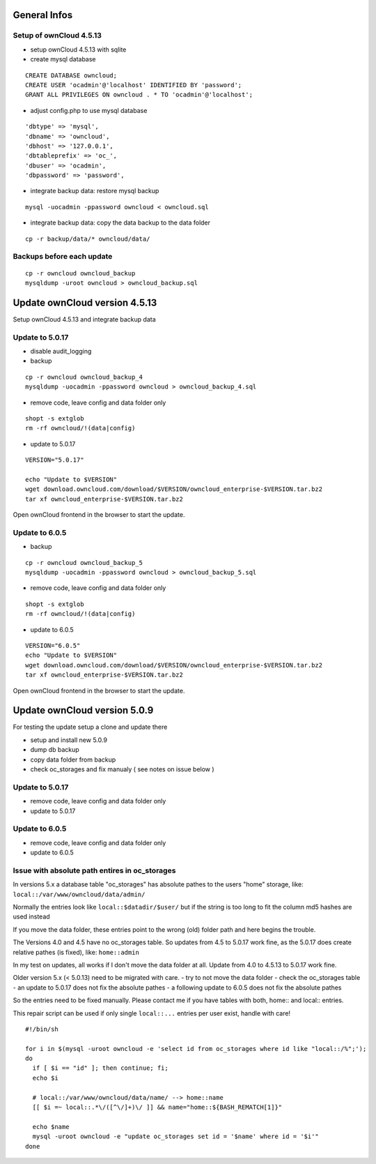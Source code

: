 General Infos
=============

Setup of ownCloud 4.5.13
------------------------

-  setup ownCloud 4.5.13 with sqlite
-  create mysql database

::

    CREATE DATABASE owncloud;
    CREATE USER 'ocadmin'@'localhost' IDENTIFIED BY 'password';
    GRANT ALL PRIVILEGES ON owncloud . * TO 'ocadmin'@'localhost';

-  adjust config.php to use mysql database

::

      'dbtype' => 'mysql',
      'dbname' => 'owncloud',
      'dbhost' => '127.0.0.1',
      'dbtableprefix' => 'oc_',
      'dbuser' => 'ocadmin',
      'dbpassword' => 'password',

-  integrate backup data: restore mysql backup

::

    mysql -uocadmin -ppassword owncloud < owncloud.sql

-  integrate backup data: copy the data backup to the data folder

::

    cp -r backup/data/* owncloud/data/

Backups before each update
--------------------------

::

    cp -r owncloud owncloud_backup
    mysqldump -uroot owncloud > owncloud_backup.sql

Update ownCloud version 4.5.13
==============================

Setup ownCloud 4.5.13 and integrate backup data

Update to 5.0.17
----------------

-  disable audit\_logging
-  backup

::

    cp -r owncloud owncloud_backup_4
    mysqldump -uocadmin -ppassword owncloud > owncloud_backup_4.sql

-  remove code, leave config and data folder only

::

    shopt -s extglob
    rm -rf owncloud/!(data|config)

-  update to 5.0.17

::

    VERSION="5.0.17"

    echo "Update to $VERSION"
    wget download.owncloud.com/download/$VERSION/owncloud_enterprise-$VERSION.tar.bz2
    tar xf owncloud_enterprise-$VERSION.tar.bz2

Open ownCloud frontend in the browser to start the update.

Update to 6.0.5
---------------

-  backup

::

    cp -r owncloud owncloud_backup_5
    mysqldump -uocadmin -ppassword owncloud > owncloud_backup_5.sql

-  remove code, leave config and data folder only

::

    shopt -s extglob
    rm -rf owncloud/!(data|config)

-  update to 6.0.5

::

    VERSION="6.0.5"
    echo "Update to $VERSION"
    wget download.owncloud.com/download/$VERSION/owncloud_enterprise-$VERSION.tar.bz2
    tar xf owncloud_enterprise-$VERSION.tar.bz2

Open ownCloud frontend in the browser to start the update.

Update ownCloud version 5.0.9
=============================

For testing the update setup a clone and update there

-  setup and install new 5.0.9
-  dump db backup
-  copy data folder from backup
-  check oc\_storages and fix manualy ( see notes on issue below )

Update to 5.0.17
----------------

-  remove code, leave config and data folder only
-  update to 5.0.17

Update to 6.0.5
---------------

-  remove code, leave config and data folder only
-  update to 6.0.5

Issue with absolute path entires in oc\_storages
------------------------------------------------

In versions 5.x a database table "oc\_storages" has absolute pathes to
the users "home" storage, like: ``local::/var/www/owncloud/data/admin/``

Normally the entries look like ``local::$datadir/$user/`` but if the
string is too long to fit the column md5 hashes are used instead

If you move the data folder, these entries point to the wrong (old)
folder path and here begins the trouble.

The Versions 4.0 and 4.5 have no oc\_storages table. So updates from 4.5
to 5.0.17 work fine, as the 5.0.17 does create relative pathes (is
fixed), like: ``home::admin``

In my test on updates, all works if I don't move the data folder at all.
Update from 4.0 to 4.5.13 to 5.0.17 work fine.

Older version 5.x (< 5.0.13) need to be migrated with care. - try to not
move the data folder - check the oc\_storages table - an update to
5.0.17 does not fix the absolute pathes - a following update to 6.0.5
does not fix the absolute pathes

So the entries need to be fixed manually. Please contact me if you have
tables with both, home:: and local:: entries.

This repair script can be used if only single ``local::...`` entries per user exist,
handle with care!

::

    #!/bin/sh

    for i in $(mysql -uroot owncloud -e 'select id from oc_storages where id like "local::/%";');
    do
      if [ $i == "id" ]; then continue; fi;
      echo $i
      
      # local::/var/www/owncloud/data/name/ --> home::name
      [[ $i =~ local::.*\/([^\/]+)\/ ]] && name="home::${BASH_REMATCH[1]}"
      
      echo $name
      mysql -uroot owncloud -e "update oc_storages set id = '$name' where id = '$i'"
    done


